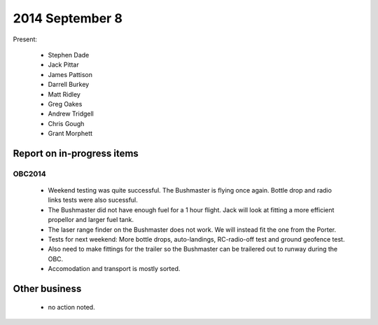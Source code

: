 2014 September 8
===============

Present:

 * Stephen Dade
 * Jack Pittar
 * James Pattison
 * Darrell Burkey
 * Matt Ridley
 * Greg Oakes
 * Andrew Tridgell
 * Chris Gough
 * Grant Morphett




Report on in-progress items
---------------------------


OBC2014
^^^^^^^

 * Weekend testing was quite successful. The Bushmaster is flying once again. Bottle drop and radio links tests were also sucessful.
 * The Bushmaster did not have enough fuel for a 1 hour flight. Jack will look at fitting a more efficient propellor and larger fuel tank.
 * The laser range finder on the Bushmaster does not work. We will instead fit the one from the Porter.
 * Tests for next weekend: More bottle drops, auto-landings, RC-radio-off test and ground geofence test.
 * Also need to make fittings for the trailer so the Bushmaster can be trailered out to runway during the OBC.
 * Accomodation and transport is mostly sorted.
 

Other business
--------------

 * no action noted.
  
  
  

